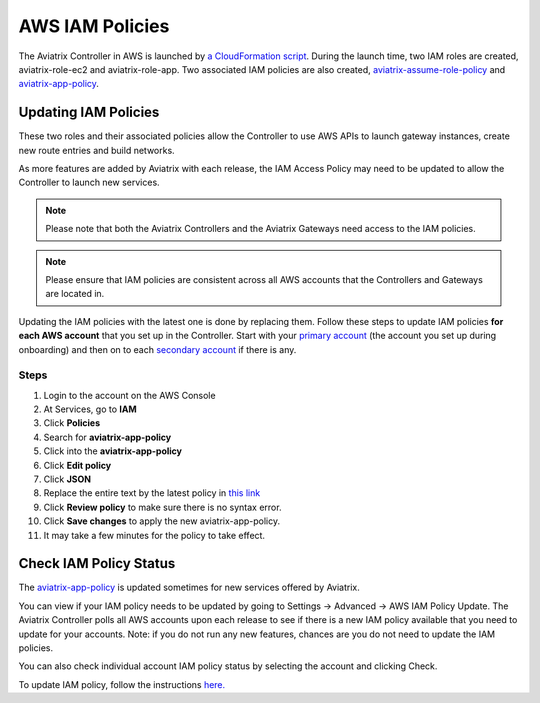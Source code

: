.. meta::
  :description: How to update the Aviatrix AWS IAM policies
  :keywords: account, aviatrix, AWS IAM role, IAM policies


=================================
AWS IAM Policies
=================================

The Aviatrix Controller in AWS is launched by `a CloudFormation script  <https://docs.aviatrix.com/StartUpGuides/aviatrix-cloud-controller-startup-guide.html>`_. 
During the launch time, two IAM roles are created, aviatrix-role-ec2 and aviatrix-role-app. Two associated IAM policies are also created, `aviatrix-assume-role-policy <https://s3-us-west-2.amazonaws.com/aviatrix-download/iam_assume_role_policy.txt>`_ and `aviatrix-app-policy <https://s3-us-west-2.amazonaws.com/aviatrix-download/IAM_access_policy_for_CloudN.txt>`_.

Updating IAM Policies
---------------------

These two roles and their associated policies allow the Controller to use AWS APIs to launch gateway instances, 
create new route entries and build networks. 

As more features are added by Aviatrix with each release, the IAM Access Policy may need to be updated to allow the Controller to launch new services. 

.. note::
   Please note that both the Aviatrix Controllers and the Aviatrix Gateways need access to the IAM policies.

.. note::
   Please ensure that IAM policies are consistent across all AWS accounts that the Controllers and Gateways are located in.

Updating the IAM policies with the latest one is done by replacing them. Follow these steps to update IAM policies **for each AWS account** that you set up in the Controller.  Start with your `primary account <onboarding_faq.html#what-is-the-aviatrix-primary-access-account>`__ (the account you set up during onboarding) and then on to each `secondary account <aviatrix_account.html#setup-additional-access-account-for-aws-cloud>`_ if there is any.

Steps
^^^^^

#. Login to the account on the AWS Console
#. At Services, go to **IAM**
#. Click **Policies**
#. Search for **aviatrix-app-policy**
#. Click into the **aviatrix-app-policy**
#. Click **Edit policy**
#. Click **JSON**
#. Replace the entire text by the latest policy in `this link <https://s3-us-west-2.amazonaws.com/aviatrix-download/IAM_access_policy_for_CloudN.txt>`__
#. Click **Review policy** to make sure there is no syntax error. 
#. Click **Save changes** to apply the new aviatrix-app-policy.
#. It may take a few minutes for the policy to take effect. 

Check IAM Policy Status
-------------------------

The `aviatrix-app-policy <https://s3-us-west-2.amazonaws.com/aviatrix-download/IAM_access_policy_for_CloudN.txt>`_ is updated sometimes for new services offered by Aviatrix. 

You can view if your IAM policy needs to be 
updated by going to Settings -> Advanced -> AWS IAM Policy Update. The Aviatrix Controller polls all
AWS accounts upon each release to see if there is a new IAM policy available that you need to 
update for your accounts. Note: if you do not run any new features, chances are you do not need to
update the IAM policies. 

You can also check individual account IAM policy status by selecting the account and clicking Check. 

To update IAM policy, follow the instructions `here. <https://docs.aviatrix.com/HowTos/iam_policies.html#updating-iam-policies>`_




.. disqus::
